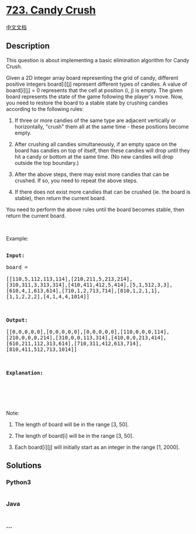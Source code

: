 * [[https://leetcode.com/problems/candy-crush][723. Candy Crush]]
  :PROPERTIES:
  :CUSTOM_ID: candy-crush
  :END:
[[./solution/0700-0799/0723.Candy Crush/README.org][中文文档]]

** Description
   :PROPERTIES:
   :CUSTOM_ID: description
   :END:

#+begin_html
  <p>
#+end_html

This question is about implementing a basic elimination algorithm for
Candy Crush.

#+begin_html
  </p>
#+end_html

#+begin_html
  <p>
#+end_html

Given a 2D integer array board representing the grid of candy, different
positive integers board[i][j] represent different types of candies. A
value of board[i][j] = 0 represents that the cell at position (i, j) is
empty. The given board represents the state of the game following the
player's move. Now, you need to restore the board to a stable state by
crushing candies according to the following rules:

#+begin_html
  </p>
#+end_html

#+begin_html
  <ol>
#+end_html

#+begin_html
  <li>
#+end_html

If three or more candies of the same type are adjacent vertically or
horizontally, "crush" them all at the same time - these positions become
empty.

#+begin_html
  </li>
#+end_html

#+begin_html
  <li>
#+end_html

After crushing all candies simultaneously, if an empty space on the
board has candies on top of itself, then these candies will drop until
they hit a candy or bottom at the same time. (No new candies will drop
outside the top boundary.)

#+begin_html
  </li>
#+end_html

#+begin_html
  <li>
#+end_html

After the above steps, there may exist more candies that can be crushed.
If so, you need to repeat the above steps.

#+begin_html
  </li>
#+end_html

#+begin_html
  <li>
#+end_html

If there does not exist more candies that can be crushed (ie. the board
is stable), then return the current board.

#+begin_html
  </li>
#+end_html

#+begin_html
  </ol>
#+end_html

#+begin_html
  <p>
#+end_html

You need to perform the above rules until the board becomes stable, then
return the current board.

#+begin_html
  </p>
#+end_html

#+begin_html
  <p>
#+end_html

 

#+begin_html
  </p>
#+end_html

#+begin_html
  <p>
#+end_html

Example:

#+begin_html
  </p>
#+end_html

#+begin_html
  <pre style="white-space: pre-line">

  <b>Input:</b>

  board = 

  [[110,5,112,113,114],[210,211,5,213,214],[310,311,3,313,314],[410,411,412,5,414],[5,1,512,3,3],[610,4,1,613,614],[710,1,2,713,714],[810,1,2,1,1],[1,1,2,2,2],[4,1,4,4,1014]]



  <b>Output:</b>

  [[0,0,0,0,0],[0,0,0,0,0],[0,0,0,0,0],[110,0,0,0,114],[210,0,0,0,214],[310,0,0,113,314],[410,0,0,213,414],[610,211,112,313,614],[710,311,412,613,714],[810,411,512,713,1014]]



  <b>Explanation:</b> 

  <img src="https://cdn.jsdelivr.net/gh/doocs/leetcode@main/solution/0700-0799/0723.Candy Crush/images/candy_crush_example_2.png" style="width: 777px; height: 532px;" />

  </pre>
#+end_html

#+begin_html
  <p>
#+end_html

 

#+begin_html
  </p>
#+end_html

#+begin_html
  <p>
#+end_html

Note:

#+begin_html
  </p>
#+end_html

#+begin_html
  <ol>
#+end_html

#+begin_html
  <li>
#+end_html

The length of board will be in the range [3, 50].

#+begin_html
  </li>
#+end_html

#+begin_html
  <li>
#+end_html

The length of board[i] will be in the range [3, 50].

#+begin_html
  </li>
#+end_html

#+begin_html
  <li>
#+end_html

Each board[i][j] will initially start as an integer in the range [1,
2000].

#+begin_html
  </li>
#+end_html

#+begin_html
  </ol>
#+end_html

** Solutions
   :PROPERTIES:
   :CUSTOM_ID: solutions
   :END:

#+begin_html
  <!-- tabs:start -->
#+end_html

*** *Python3*
    :PROPERTIES:
    :CUSTOM_ID: python3
    :END:
#+begin_src python
#+end_src

*** *Java*
    :PROPERTIES:
    :CUSTOM_ID: java
    :END:
#+begin_src java
#+end_src

*** *...*
    :PROPERTIES:
    :CUSTOM_ID: section
    :END:
#+begin_example
#+end_example

#+begin_html
  <!-- tabs:end -->
#+end_html
